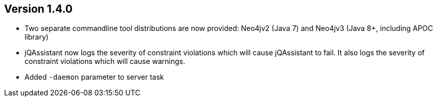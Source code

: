 //
//
//
ifndef::jqa-in-manual[== Version 1.4.0]
ifdef::jqa-in-manual[== Commandline Tool 1.4.0]

* Two separate commandline tool distributions are now provided: Neo4jv2 (Java 7) and Neo4jv3 (Java 8+, including APOC library)
* jQAssistant now logs the severity of constraint violations
  which will cause jQAssistant to fail.
  It also logs the severity of constraint violations which will
  cause warnings.

* Added `-daemon` parameter to server task
